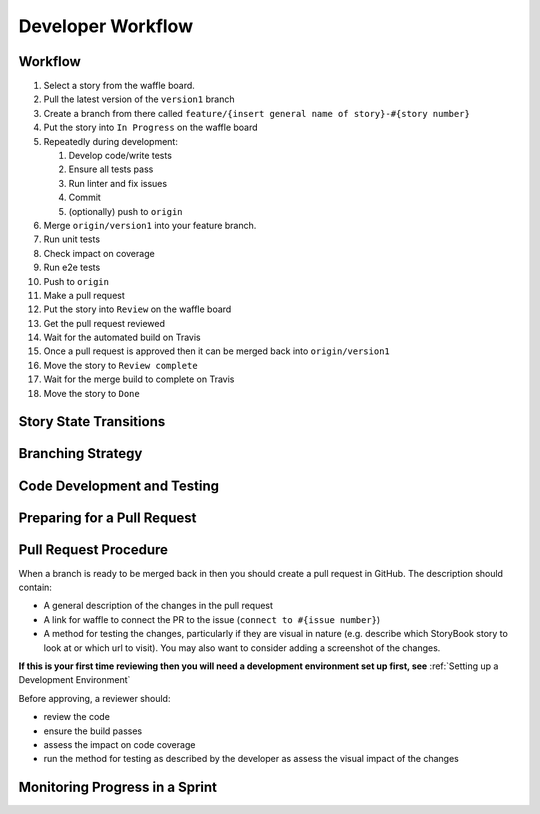 Developer Workflow
=====================================

Workflow
^^^^^^^^^^^^^^^^^^^^^^

#. Select a story from the waffle board.
#. Pull the latest version of the ``version1`` branch
#. Create a branch from there called ``feature/{insert general name of story}-#{story number}``
#. Put the story into ``In Progress`` on the waffle board
#. Repeatedly during development:
  
   #. Develop code/write tests
   #. Ensure all tests pass
   #. Run linter and fix issues
   #. Commit
   #. (optionally) push to ``origin``

#. Merge ``origin/version1`` into your feature branch.
#. Run unit tests
#. Check impact on coverage
#. Run e2e tests
#. Push to ``origin``
#. Make a pull request
#. Put the story into ``Review`` on the waffle board
#. Get the pull request reviewed
#. Wait for the automated build on Travis
#. Once a pull request is approved then it can be merged back into ``origin/version1``
#. Move the story to ``Review complete``
#. Wait for the merge build to complete on Travis
#. Move the story to ``Done``

Story State Transitions
^^^^^^^^^^^^^^^^^^^^^^^

Branching Strategy
^^^^^^^^^^^^^^^^^^

Code Development and Testing
^^^^^^^^^^^^^^^^^^^^^^^^^^^^

Preparing for a Pull Request
^^^^^^^^^^^^^^^^^^^^^^^^^^^^


Pull Request Procedure
^^^^^^^^^^^^^^^^^^^^^^

When a branch is ready to be merged back in then you should create a pull request in GitHub. The description should contain:

- A general description of the changes in the pull request
- A link for waffle to connect the PR to the issue (``connect to #{issue number}``)
- A method for testing the changes, particularly if they are visual in nature (e.g. describe which StoryBook story to look at or which url to visit). You may also want to consider adding a screenshot of the changes.

**If this is your first time reviewing then you will need a development environment set up first, see** :ref:`Setting up a Development Environment`

Before approving, a reviewer should:

- review the code
- ensure the build passes
- assess the impact on code coverage
- run the method for testing as described by the developer as assess the visual impact of the changes

Monitoring Progress in a Sprint
^^^^^^^^^^^^^^^^^^^^^^^^^^^^^^^